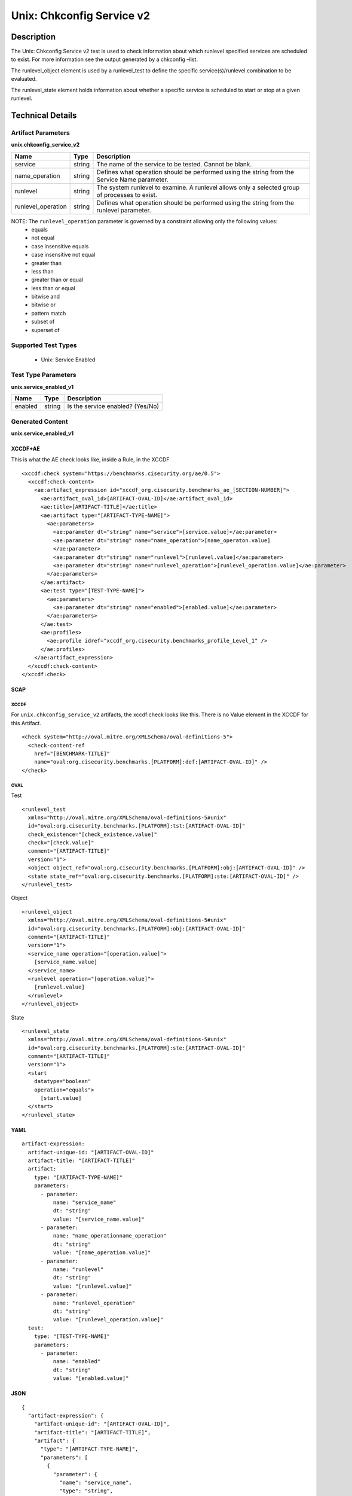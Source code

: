 Unix: Chkconfig Service v2
==========================

Description
-----------

The Unix: Chkconfig Service v2 test is used to check information about
which runlevel specified services are scheduled to exist. For more
information see the output generated by a chkconfig –list.

The runlevel_object element is used by a runlevel_test to
define the specific service(s)/runlevel combination to be evaluated.

The runlevel_state element holds information about whether a
specific service is scheduled to start or stop at a given runlevel.

Technical Details
-----------------

Artifact Parameters
~~~~~~~~~~~~~~~~~~~

**unix.chkconfig_service_v2**

+-----------------------------+---------+------------------------------------+
| Name                        | Type    | Description                        |
+=============================+=========+====================================+
| service                     | string  | The name of the service to be      |
|                             |         | tested. Cannot be blank.           |
+-----------------------------+---------+------------------------------------+
| name_operation              | string  | Defines what operation should be   |
|                             |         | performed using the string from    |
|                             |         | the Service Name parameter.        |
+-----------------------------+---------+------------------------------------+
| runlevel                    | string  | The system runlevel to examine. A  |
|                             |         | runlevel allows only a selected    |
|                             |         | group of processes to exist.       |
+-----------------------------+---------+------------------------------------+
| runlevel_operation          | string  | Defines what operation should be   |
|                             |         | performed using the string from    |
|                             |         | the runlevel parameter.            |
+-----------------------------+---------+------------------------------------+

NOTE: The ``runlevel_operation`` parameter is governed by a constraint allowing only the following values:
  - equals
  - not equal
  - case insensitive equals
  - case insensitive not equal
  - greater than
  - less than
  - greater than or equal
  - less than or equal
  - bitwise and
  - bitwise or
  - pattern match
  - subset of
  - superset of

Supported Test Types
~~~~~~~~~~~~~~~~~~~~

  - Unix: Service Enabled

Test Type Parameters
~~~~~~~~~~~~~~~~~~~~

**unix.service_enabled_v1**

======= ====== ================================
Name    Type   Description
======= ====== ================================
enabled string Is the service enabled? (Yes/No)
======= ====== ================================

Generated Content
~~~~~~~~~~~~~~~~~

**unix.service_enabled_v1**

XCCDF+AE
^^^^^^^^

This is what the AE check looks like, inside a Rule, in the XCCDF

::

  <xccdf:check system="https://benchmarks.cisecurity.org/ae/0.5">
    <xccdf:check-content>
      <ae:artifact_expression id="xccdf_org.cisecurity.benchmarks_ae_[SECTION-NUMBER]">
        <ae:artifact_oval_id>[ARTIFACT-OVAL-ID]</ae:artifact_oval_id>
        <ae:title>[ARTIFACT-TITLE]</ae:title>
        <ae:artifact type="[ARTIFACT-TYPE-NAME]">
          <ae:parameters>
            <ae:parameter dt="string" name="service">[service.value]</ae:parameter>
            <ae:parameter dt="string" name="name_operation">[name_operaton.value]
            </ae:parameter>
            <ae:parameter dt="string" name="runlevel">[runlevel.value]</ae:parameter>
            <ae:parameter dt="string" name="runlevel_operation">[runlevel_operation.value]</ae:parameter>
          </ae:parameters>
        </ae:artifact>
        <ae:test type="[TEST-TYPE-NAME]">
          <ae:parameters>
            <ae:parameter dt="string" name="enabled">[enabled.value]</ae:parameter>
          </ae:parameters>
        </ae:test>
        <ae:profiles>
          <ae:profile idref="xccdf_org.cisecurity.benchmarks_profile_Level_1" />
        </ae:profiles>            
      </ae:artifact_expression>
    </xccdf:check-content>
  </xccdf:check>

SCAP
^^^^

XCCDF
'''''

For ``unix.chkconfig_service_v2`` artifacts, the xccdf:check looks like this. There is no Value element in the XCCDF for this Artifact.

::

  <check system="http://oval.mitre.org/XMLSchema/oval-definitions-5">
    <check-content-ref 
      href="[BENCHMARK-TITLE]"
      name="oval:org.cisecurity.benchmarks.[PLATFORM]:def:[ARTIFACT-OVAL-ID]" />
  </check>

OVAL
''''

Test

::

  <runlevel_test 
    xmlns="http://oval.mitre.org/XMLSchema/oval-definitions-5#unix"
    id="oval:org.cisecurity.benchmarks.[PLATFORM]:tst:[ARTIFACT-OVAL-ID]"
    check_existence="[check_existence.value]"
    check="[check.value]"
    comment="[ARTIFACT-TITLE]"
    version="1">
    <object object_ref="oval:org.cisecurity.benchmarks.[PLATFORM]:obj:[ARTIFACT-OVAL-ID]" />
    <state state_ref="oval:org.cisecurity.benchmarks.[PLATFORM]:ste:[ARTIFACT-OVAL-ID]" />
  </runlevel_test>

Object

::

  <runlevel_object 
    xmlns="http://oval.mitre.org/XMLSchema/oval-definitions-5#unix"
    id="oval:org.cisecurity.benchmarks.[PLATFORM]:obj:[ARTIFACT-OVAL-ID]"
    comment="[ARTIFACT-TITLE]"
    version="1">
    <service_name operation="[operation.value]">
      [service_name.value]
    </service_name>
    <runlevel operation="[operation.value]">
      [runlevel.value]
    </runlevel>
  </runlevel_object>

State

::

  <runlevel_state 
    xmlns="http://oval.mitre.org/XMLSchema/oval-definitions-5#unix"
    id="oval:org.cisecurity.benchmarks.[PLATFORM]:ste:[ARTIFACT-OVAL-ID]"
    comment="[ARTIFACT-TITLE]"
    version="1">
    <start 
      datatype="boolean"
      operation="equals">
        [start.value]
    </start>
  </runlevel_state>

YAML
^^^^

::

  artifact-expression:
    artifact-unique-id: "[ARTIFACT-OVAL-ID]"
    artifact-title: "[ARTIFACT-TITLE]"
    artifact:
      type: "[ARTIFACT-TYPE-NAME]"
      parameters:
        - parameter:
            name: "service_name"
            dt: "string"
            value: "[service_name.value]"
        - parameter:
            name: "name_operationname_operation"
            dt: "string"
            value: "[name_operation.value]"
        - parameter:
            name: "runlevel"
            dt: "string"
            value: "[runlevel.value]"
        - parameter:
            name: "runlevel_operation"
            dt: "string"
            value: "[runlevel_operation.value]"
    test:
      type: "[TEST-TYPE-NAME]"
      parameters:
        - parameter:
            name: "enabled"
            dt: "string"
            value: "[enabled.value]"

JSON
^^^^

::

  {
    "artifact-expression": {
      "artifact-unique-id": "[ARTIFACT-OVAL-ID]",
      "artifact-title": "[ARTIFACT-TITLE]",
      "artifact": {
        "type": "[ARTIFACT-TYPE-NAME]",
        "parameters": [
          {
            "parameter": {
              "name": "service_name",
              "type": "string",
              "value": "[service_name.value]"
            }
          },
          {
            "parameter": {
              "name": "name_operationname_operation",
              "type": "string",
              "value": "[name_operation.value]"
            }
          },
          {
            "parameter": {
              "name": "runlevel",
              "type": "string",
              "value": "[runlevel.value]"
            }
          },
          {
            "parameter": {
              "name": "runlevel_operation",
              "type": "string",
              "value": "[runlevel_operation.value]"
            }
          }
        ]
      },
      "test": {
        "type": "[TEST-TYPE-NAME]",
        "parameters": [
          {
            "parameter": {
              "name": "enabled",
              "type": "string",
              "value": "[enabled.value]"
            }
          }
        ]
      }
    }
  }
